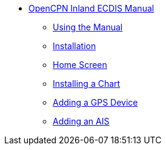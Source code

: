 * xref:index.adoc[OpenCPN Inland ECDIS Manual]

** xref:howtouse:howtouse.adoc[Using the Manual]

** xref:installation:installation.adoc[Installation]

** xref:getting_started:getting_started.adoc[Home Screen]

** xref:charts:charts.adoc[Installing a Chart]

** xref:GPS:gps.adoc[Adding a GPS Device]

** xref:AIS:ais.adoc[Adding an AIS]
